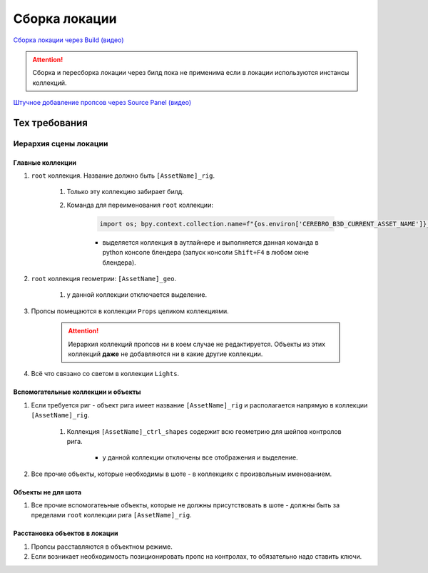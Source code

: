 .. _location-page:

Сборка локации
================

`Сборка локации через Build (видео) <https://disk.yandex.ru/i/w61Re-V6TAbGcg>`_

.. attention:: Сборка и пересборка локации через билд пока не применима если в локации используются инстансы коллекций.

`Штучное добавление пропсов через Source Panel (видео) <https://disk.yandex.ru/i/v7CENRmOYLSTeA>`_

Тех требования
----------------

Иерархия сцены локации
~~~~~~~~~~~~~~~~~~~~~~~

.. image:: ../../_static/images/location_tech_rules_hierarchy.png

Главные коллекции
******************

#. ``root`` коллекция. Название должно быть ``[AssetName]_rig``.

    #. Только эту коллекцию забирает билд.

    #. Команда для переименования ``root`` коллекции:

        .. code-block:: python

            import os; bpy.context.collection.name=f"{os.environ['CEREBRO_B3D_CURRENT_ASSET_NAME']}_rig"

        * выделяется коллекция в аутлайнере и выполняется данная команда в python консоле блендера (запуск консоли ``Shift+F4`` в любом окне блендера).

#. ``root`` коллекция геометрии: ``[AssetName]_geo``.

    #. у данной коллекции отключается выделение.

#. Пропсы помещаются в коллекции ``Props`` целиком коллекциями.

    .. attention:: Иерархия коллекций пропсов ни в коем случае не редактируется. Объекты из этих коллекций **даже** не добавляются ни в какие другие коллекции.

#. Всё что связано со светом в коллекции ``Lights``.


Вспомогательные коллекции и объекты
************************************

#. Если требуется риг - объект рига имеет название ``[AssetName]_rig`` и располагается напрямую в коллекции ``[AssetName]_rig``.

    #. Коллекция ``[AssetName]_ctrl_shapes`` содержит всю геометрию для шейпов контролов рига.

        * у данной коллекции отключены все отображения и выделение.

#. Все прочие объекты, которые необходимы в шоте - в коллекциях с произвольным именованием.

Объекты не для шота
*********************

#. Все прочие вспомогатеьные объекты, которые не должны присутствовать в шоте - должны быть за пределами ``root`` коллекции рига ``[AssetName]_rig``.


.. _location_position_propses:

Расстановка объектов в локации
*******************************

#. Пропсы расставляются в объектном режиме.

#. Если возникает необходимость позиционировать пропс на контролах, то обязательно надо ставить ключи.